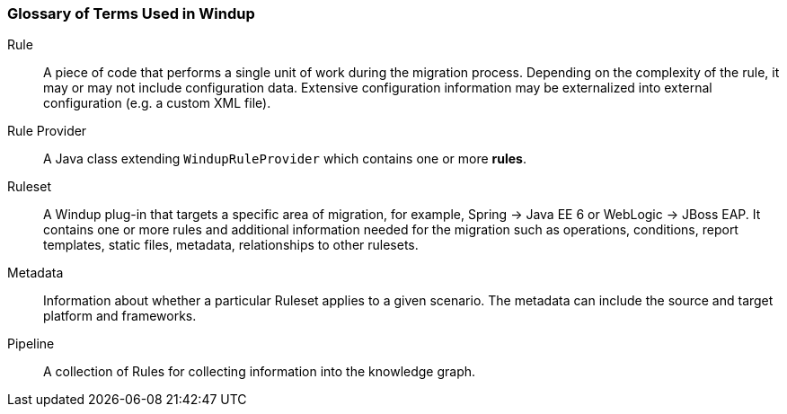 [[glossary-of-terms]]
Glossary of Terms Used in Windup
~~~~~~~~~~~~~~~~~~~~~~~~~~~~~~~~

Rule:: A piece of code that performs a single unit of work during the migration process. Depending on the complexity of the rule, it may or may not include configuration data. Extensive configuration information may be externalized into external configuration (e.g. a custom XML file).

Rule Provider:: A Java class extending `WindupRuleProvider` which contains one or more *rules*.

Ruleset:: A Windup plug-in that targets a specific area of migration, for example, Spring -> Java EE 6 or WebLogic -> JBoss EAP. It contains one or more rules and additional information needed for the migration such as operations, conditions, report templates, static files, metadata, relationships to other rulesets.


Metadata:: Information about whether a particular Ruleset applies to a given scenario. The metadata can include the source and target platform and frameworks.

Pipeline:: A collection of Rules for collecting information into the knowledge graph.

